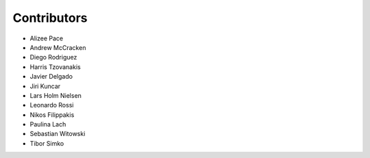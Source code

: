 ..
    This file is part of Invenio.
    Copyright (C) 2015-2018 CERN.

    Invenio is free software; you can redistribute it and/or modify it
    under the terms of the MIT License; see LICENSE file for more details.

Contributors
============

- Alizee Pace
- Andrew McCracken
- Diego Rodriguez
- Harris Tzovanakis
- Javier Delgado
- Jiri Kuncar
- Lars Holm Nielsen
- Leonardo Rossi
- Nikos Filippakis
- Paulina Lach
- Sebastian Witowski
- Tibor Simko

